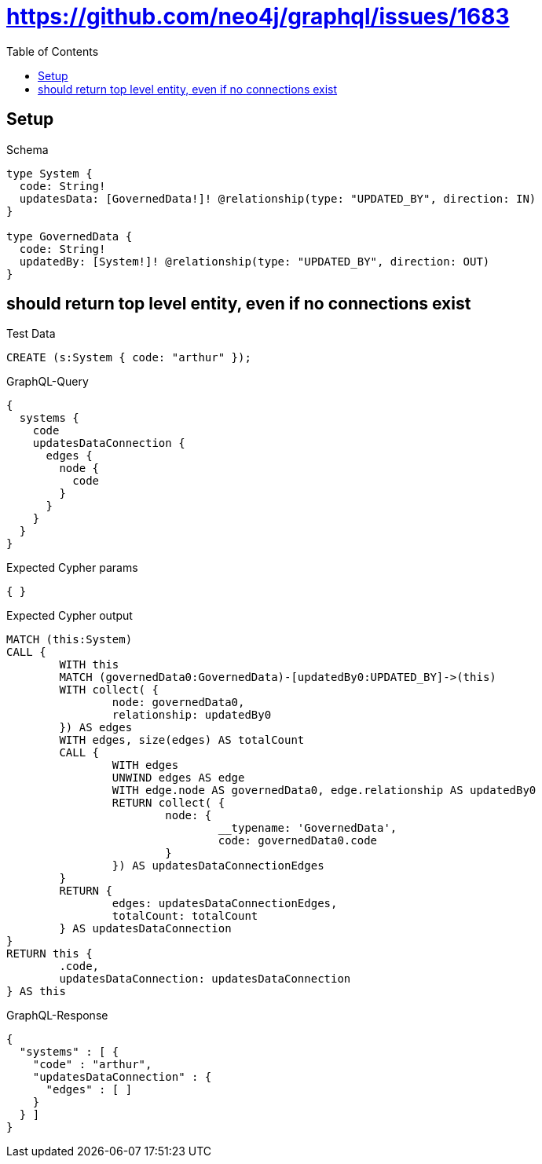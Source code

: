 :toc:
:toclevels: 42

= https://github.com/neo4j/graphql/issues/1683

== Setup

.Schema
[source,graphql,schema=true]
----
type System {
  code: String!
  updatesData: [GovernedData!]! @relationship(type: "UPDATED_BY", direction: IN)
}

type GovernedData {
  code: String!
  updatedBy: [System!]! @relationship(type: "UPDATED_BY", direction: OUT)
}
----

== should return top level entity, even if no connections exist

.Test Data
[source,cypher,test-data=true]
----
CREATE (s:System { code: "arthur" });
----

.GraphQL-Query
[source,graphql,request=true]
----
{
  systems {
    code
    updatesDataConnection {
      edges {
        node {
          code
        }
      }
    }
  }
}
----

.Expected Cypher params
[source,json]
----
{ }
----

.Expected Cypher output
[source,cypher]
----
MATCH (this:System)
CALL {
	WITH this
	MATCH (governedData0:GovernedData)-[updatedBy0:UPDATED_BY]->(this)
	WITH collect( {
		node: governedData0,
		relationship: updatedBy0
	}) AS edges
	WITH edges, size(edges) AS totalCount
	CALL {
		WITH edges
		UNWIND edges AS edge
		WITH edge.node AS governedData0, edge.relationship AS updatedBy0
		RETURN collect( {
			node: {
				__typename: 'GovernedData',
				code: governedData0.code
			}
		}) AS updatesDataConnectionEdges
	}
	RETURN {
		edges: updatesDataConnectionEdges,
		totalCount: totalCount
	} AS updatesDataConnection
}
RETURN this {
	.code,
	updatesDataConnection: updatesDataConnection
} AS this
----

.GraphQL-Response
[source,json,response=true]
----
{
  "systems" : [ {
    "code" : "arthur",
    "updatesDataConnection" : {
      "edges" : [ ]
    }
  } ]
}
----
